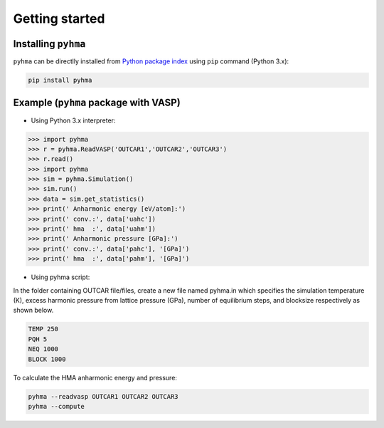 Getting started
##################

.. highlight:: bash

Installing ``pyhma``
=====================

``pyhma`` can be directlly installed from `Python package index <https://pypi.python.org/pypi/pyhma>`_ using ``pip`` command (Python 3.x):

.. code-block:: bash

   pip install pyhma



Example (``pyhma`` package with VASP)
=====================================

* Using Python 3.x interpreter:

.. code-block:: python

   >>> import pyhma
   >>> r = pyhma.ReadVASP('OUTCAR1','OUTCAR2','OUTCAR3')
   >>> r.read()
   >>> import pyhma
   >>> sim = pyhma.Simulation()
   >>> sim.run() 
   >>> data = sim.get_statistics() 
   >>> print(' Anharmonic energy [eV/atom]:')
   >>> print(' conv.:', data['uahc'])
   >>> print(' hma  :', data['uahm'])
   >>> print(' Anharmonic pressure [GPa]:')
   >>> print(' conv.:', data['pahc'], '[GPa]')
   >>> print(' hma  :', data['pahm'], '[GPa]')

* Using pyhma script:

In the folder containing OUTCAR file/files, create a new file named pyhma.in which specifies the simulation temperature (K), excess harmonic pressure from lattice pressure (GPa), number of equilibrium steps, and blocksize respectively as shown below.

.. code-block:: bash

   TEMP 250
   PQH 5
   NEQ 1000
   BLOCK 1000
 
To calculate the HMA anharmonic energy and pressure:


.. code-block:: bash

   pyhma --readvasp OUTCAR1 OUTCAR2 OUTCAR3
   pyhma --compute 
